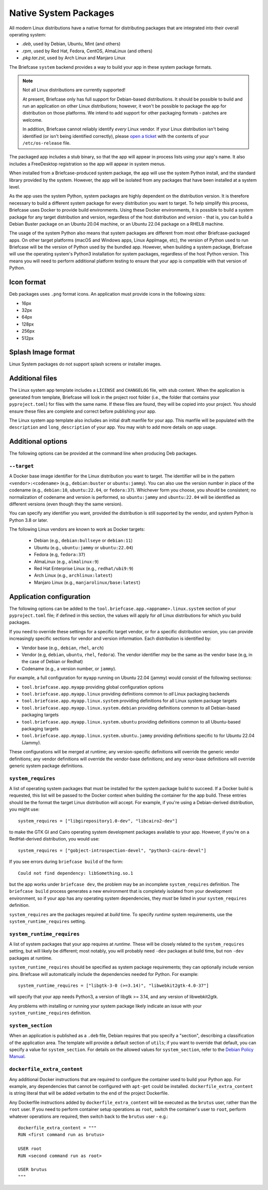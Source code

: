 ======================
Native System Packages
======================

All modern Linux distributions have a native format for distributing packages
that are integrated into their overall operating system:

* `.deb`, used by Debian, Ubuntu, Mint (and others)
* `.rpm`, used by Red Hat, Fedora, CentOS, AlmaLinux (and others)
* `.pkg.tar.zst`, used by Arch Linux and Manjaro Linux

The Briefcase ``system`` backend provides a way to build your app in these
system package formats.

.. note:: Not all Linux distributions are currently supported!

    At present, Briefcase only has full support for Debian-based distributions.
    It should be possible to build and run an application on other Linux
    distributions; however, it won't be possible to package the app for
    distribution on those platforms. We intend to add support for other
    packaging formats - patches are welcome.

    In addition, Briefcase cannot reliably identify *every* Linux vendor. If
    your Linux distribution isn't being identified (or isn't being identified
    correctly), please `open a ticket
    <https://github.com/beeware/briefcase/issues>`__ with the contents of your
    ``/etc/os-release`` file.

The packaged app includes a stub binary, so that the app will appear in process
lists using your app's name. It also includes a FreeDesktop registration so the
app will appear in system menus.

When installed from a Briefcase-produced system package, the app will use the
system Python install, and the standard library provided by the system. However,
the app will be isolated from any packages that have been installed at a system
level.

As the app uses the system Python, system packages are highly dependent on the
distribution version. It is therefore necessary to build a different system
package for every distribution you want to target. To help simplify this
process, Briefcase uses Docker to provide build environments. Using these Docker
environments, it is possible to build a system package for any target
distribution and version, regardless of the host distribution and version - that
is, you can build a Debian Buster package on an Ubuntu 20.04 machine, or an
Ubuntu 22.04 package on a RHEL8 machine.

The usage of the system Python also means that system packages are different
from most other Briefcase-packaged apps. On other target platforms (macOS and
Windows apps, Linux AppImage, etc), the version of Python used to run Briefcase
will be the version of Python used by the bundled app. However, when building a
system package, Briefcase will use the operating system's Python3 installation
for system packages, regardless of the host Python version. This means you
will need to perform additional platform testing to ensure that your app is
compatible with that version of Python.

Icon format
===========

Deb packages uses ``.png`` format icons. An application must provide icons in
the following sizes:

* 16px
* 32px
* 64px
* 128px
* 256px
* 512px

Splash Image format
===================

Linux System packages do not support splash screens or installer images.

Additional files
================

The Linux system app template includes a ``LICENSE`` and ``CHANGELOG`` file,
with stub content. When the application is generated from template, Briefcase
will look in the project root folder (i.e., the folder that contains your
``pyproject.toml``) for files with the same name. If these files are found, they
will be copied into your project. You should ensure these files are complete and
correct before publishing your app.

The Linux system app template also includes an initial draft manfile for your
app. This manfile will be populated with the ``description`` and
``long_description`` of your app. You may wish to add more details on app usage.

Additional options
==================

The following options can be provided at the command line when producing
Deb packages.

``--target``
~~~~~~~~~~~~

A Docker base image identifier for the Linux distribution you want to target.
The identifier will be in the pattern ``<vendor>:<codename>`` (e.g.,
``debian:buster`` or ``ubuntu:jammy``). You can also use the version number in
place of the codename (e.g., ``debian:10``, ``ubuntu:22.04``, or ``fedora:37``).
Whichever form you choose, you should be consistent; no normalization of
codename and version is performed, so ``ubuntu:jammy`` and ``ubuntu:22.04`` will
be identified as different versions (even though they the same version).

You can specify any identifier you want, provided the distribution is still
supported by the vendor, and system Python is Python 3.8 or later.

The following Linux vendors are known to work as Docker targets:

  * Debian (e.g., ``debian:bullseye`` or ``debian:11``)
  * Ubuntu (e.g., ``ubuntu:jammy`` or ``ubuntu:22.04``)
  * Fedora (e.g, ``fedora:37``)
  * AlmaLinux (e.g., ``almalinux:9``)
  * Red Hat Enterprise Linux (e.g., ``redhat/ubi9:9``)
  * Arch Linux (e.g., ``archlinux:latest``)
  * Manjaro Linux (e.g., ``manjarolinux/base:latest``)

Application configuration
=========================

The following options can be added to the
``tool.briefcase.app.<appname>.linux.system`` section of your ``pyproject.toml``
file; if defined in this section, the values will apply for *all* Linux
distributions for which you build packages.

If you need to override these settings for a specific target vendor, or for a
specific distribution version, you can provide increasingly specific sections for
vendor and version information. Each distribution is identified by:

* Vendor base (e.g., ``debian``, ``rhel``, ``arch``)
* Vendor (e.g, ``debian``, ``ubuntu``, ``rhel``, ``fedora``). The vendor
  identifier *may* be the same as the vendor base (e.g, in the case of Debian or
  Redhat)
* Codename (e.g., a version number, or ``jammy``).

For example, a full configuration for ``myapp`` running on Ubuntu 22.04 (jammy)
would consist of the following sectionss:

* ``tool.briefcase.app.myapp`` providing global configuration options
* ``tool.briefcase.app.myapp.linux`` providing definitions common to *all* Linux
  packaging backends
* ``tool.briefcase.app.myapp.linux.system`` providing definitions for all Linux
  system package targets
* ``tool.briefcase.app.myapp.linux.system.debian`` providing definitions common
  to all Debian-based packaging targets
* ``tool.briefcase.app.myapp.linux.system.ubuntu`` providing definitions common
  to all Ubuntu-based packaging targets
* ``tool.briefcase.app.myapp.linux.system.ubuntu.jammy`` providing definitions
  specific to for Ubuntu 22.04 (Jammy).

These configurations will be merged at runtime; any version-specific definitions
will override the generic vendor definitions; any vendor definitions will
override the vendor-base definitions; and any venor-base definitions will
override generic system package definitions.

``system_requires``
~~~~~~~~~~~~~~~~~~~

A list of operating system packages that must be installed for the system package
build to succeed. If a Docker build is requested, this list will be passed to
the Docker context when building the container for the app build. These entries
should be the format the target Linux distribution will accept. For example, if you're
using a Debian-derived distribution, you might use::

    system_requires = ["libgirepository1.0-dev", "libcairo2-dev"]

to make the GTK GI and Cairo operating system development packages available
to your app. However, if you're on a RedHat-derived distribution, you would use::

    system_requires = ["gobject-introspection-devel", "python3-cairo-devel"]

If you see errors during ``briefcase build`` of the form::

    Could not find dependency: libSomething.so.1

but the app works under ``briefcase dev``, the problem may be an incomplete
``system_requires`` definition. The ``briefcase build`` process generates
a new environment that is completely isolated from your development
environment, so if your app has any operating system dependencies, they
*must* be listed in your ``system_requires`` definition.

``system_requires`` are the packages required at *build* time. To specify
*runtime* system requirements, use the ``system_runtime_requires`` setting.

``system_runtime_requires``
~~~~~~~~~~~~~~~~~~~~~~~~~~~

A list of system packages that your app requires at *runtime*. These will be
closely related to the ``system_requires`` setting, but will likely be
different; most notably, you will probably need ``-dev`` packages at build time,
but non ``-dev`` packages at runtime.

``system_runtime_requires`` should be specified as system package requirements;
they can optionally include version pins. Briefcase will automatically include
the dependencies needed for Python. For example::

    system_runtime_requires = ["libgtk-3-0 (>=3.14)", "libwebkit2gtk-4.0-37"]

will specify that your app needs Python3, a version of libgtk >= 3.14, and any
version of libwebkit2gtk.

Any problems with installing or running your system package likely indicate an
issue with your ``system_runtime_requires`` definition.

``system_section``
~~~~~~~~~~~~~~~~~~

When an application is published as a ``.deb`` file, Debian requires that you
specify a "section", describing a classification of the application area. The
template will provide a default section of ``utils``; if you want to override
that default, you can specify a value for ``system_section``. For details on the
allowed values for ``system_section``, refer to the `Debian Policy Manual
<https://www.debian.org/doc/debian-policy/ch-controlfields.html#s-f-section>`__.

``dockerfile_extra_content``
~~~~~~~~~~~~~~~~~~~~~~~~~~~~

Any additional Docker instructions that are required to configure the container
used to build your Python app. For example, any dependencies that cannot be
configured with ``apt-get`` could be installed. ``dockerfile_extra_content`` is
string literal that will be added verbatim to the end of the project Dockerfile.

Any Dockerfile instructions added by ``dockerfile_extra_content`` will be
executed as the ``brutus`` user, rather than the ``root`` user. If you need to
perform container setup operations as ``root``, switch the container's user to
``root``, perform whatever operations are required, then switch back to the
``brutus`` user - e.g.::

    dockerfile_extra_content = """
    RUN <first command run as brutus>

    USER root
    RUN <second command run as root>

    USER brutus
    """
